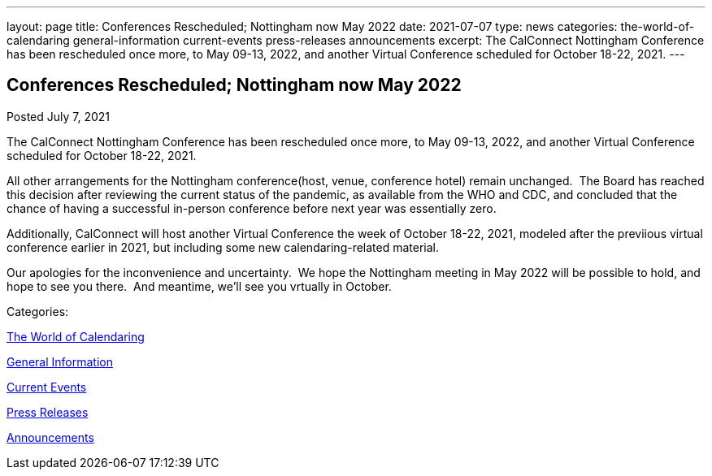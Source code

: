 ---
layout: page
title: Conferences Rescheduled; Nottingham now May 2022
date: 2021-07-07
type: news
categories: the-world-of-calendaring general-information current-events press-releases announcements
excerpt: The CalConnect Nottingham Conference has been rescheduled once more, to May 09-13, 2022, and another Virtual Conference scheduled for October 18-22, 2021.
---

== Conferences Rescheduled; Nottingham now May 2022

[[node-549]]
Posted July 7, 2021 

The CalConnect Nottingham Conference has been rescheduled once more, to May 09-13, 2022, and another Virtual Conference scheduled for October 18-22, 2021.

All other arrangements for the Nottingham conference(host, venue, conference hotel) remain unchanged.&nbsp; The Board has reached this decision after reviewing the current status of the pandemic, as available from the WHO and CDC, and concluded that the chance of having a successful in-person conference before next year was essentially zero.

Additionally, CalConnect will host another Virtual Conference the week of October 18-22, 2021, modeled after the previious virtual conference earlier in 2021, but including some new calendaring-related material.

Our apologies for the inconvenience and uncertainty.&nbsp; We hope the Nottingham meeting in May 2022 will be possible to hold, and hope to see you there.&nbsp; And meantime, we'll see you vrtually in October.



Categories:&nbsp;

link:/news/the-world-of-calendaring[The World of Calendaring]

link:/news/general-information[General Information]

link:/news/current-events[Current Events]

link:/taxonomy/term/17[Press Releases]

link:/news/announcements[Announcements]

